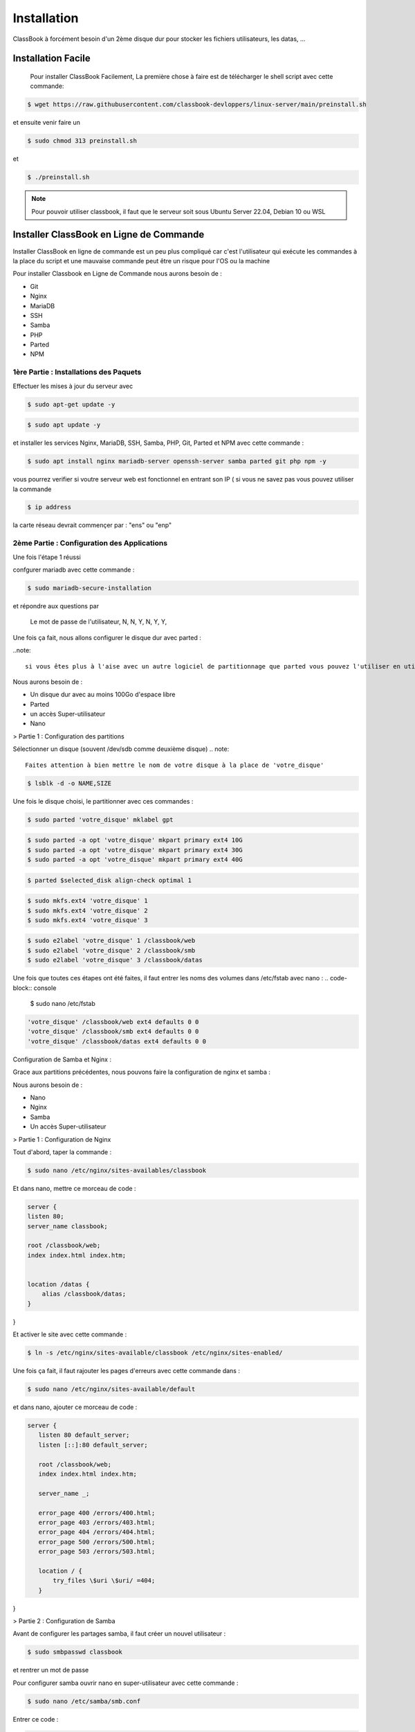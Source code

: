 =====
Installation
=====

ClassBook à forcément besoin d'un 2ème disque dur pour stocker les fichiers utilisateurs, les datas, ...

.. _installation:

Installation Facile
===================

 Pour installer ClassBook Facilement, La première chose à faire est de télécharger le shell script avec cette commande:

.. code-block:: console

   $ wget https://raw.githubusercontent.com/classbook-devloppers/linux-server/main/preinstall.sh


et ensuite venir faire un
  
.. code-block:: console
  
  $ sudo chmod 313 preinstall.sh
  
et 
  
.. code-block:: console
  
  $ ./preinstall.sh

.. note::

  Pour pouvoir utiliser classbook, il faut que le serveur soit sous Ubuntu Server 22.04, Debian 10 ou WSL

Installer ClassBook en Ligne de Commande
========================================
                                                                     
Installer ClassBook en ligne de commande est un peu plus compliqué car c'est l'utilisateur qui exécute les commandes à la place du script et une mauvaise commande peut être un risque pour l'OS ou la machine

Pour installer Classbook en Ligne de Commande nous aurons besoin de :

- Git
- Nginx
- MariaDB
- SSH
- Samba
- PHP
- Parted
- NPM

1ère Partie : Installations des Paquets
------------

Effectuer les mises à jour du serveur avec 
                                                                     
.. code-block:: console        

  $ sudo apt-get update -y

.. code-block:: console 
                                                                     
  $ sudo apt update -y

et installer les services Nginx, MariaDB, SSH, Samba, PHP, Git, Parted et NPM avec cette commande :
                                                                     
.. code-block:: console
                                                                     
 $ sudo apt install nginx mariadb-server openssh-server samba parted git php npm -y

vous pourrez verifier si voutre serveur web est fonctionnel en entrant son IP ( si vous ne savez pas vous pouvez utiliser la commande 

.. code-block:: console
 
 $ ip address

la carte réseau devrait commençer par : "ens" ou "enp"   
                                                                               
2ème Partie : Configuration des Applications
------------
Une fois l'étape 1 réussi
                                                                     
confgurer mariadb avec cette commande : 

.. code-block:: console

  $ sudo mariadb-secure-installation

                    
et répondre aux questions par 
  
    Le mot de passe de l'utilisateur,
    N,
    N,
    Y,
    N,
    Y,
    Y,

Une fois ça fait, nous allons configurer le disque dur avec parted :

..note:: 

    si vous êtes plus à l'aise avec un autre logiciel de partitionnage que parted vous pouvez l'utiliser en utilisant la même configuration des systemes de fichiers

Nous aurons besoin de :

- Un disque dur avec au moins 100Go d'espace libre
- Parted
- un accès Super-utilisateur
- Nano

> Partie 1 : Configuration des partitions 

Sélectionner un disque (souvent /dev/sdb comme deuxième disque)
.. note::
    Faites attention à bien mettre le nom de votre disque à la place de 'votre_disque'


.. code-block:: console

    $ lsblk -d -o NAME,SIZE 

Une fois le disque choisi, le partitionner avec ces commandes :

.. code-block:: console

   $ sudo parted 'votre_disque' mklabel gpt

.. code-block:: console

   $ sudo parted -a opt 'votre_disque' mkpart primary ext4 10G
   $ sudo parted -a opt 'votre_disque' mkpart primary ext4 30G
   $ sudo parted -a opt 'votre_disque' mkpart primary ext4 40G

.. code-block:: console
     
    $ parted $selected_disk align-check optimal 1

.. code-block:: console

   $ sudo mkfs.ext4 'votre_disque' 1
   $ sudo mkfs.ext4 'votre_disque' 2
   $ sudo mkfs.ext4 'votre_disque' 3

.. code-block:: console

    $ sudo e2label 'votre_disque' 1 /classbook/web
    $ sudo e2label 'votre_disque' 2 /classbook/smb
    $ sudo e2label 'votre_disque' 3 /classbook/datas

Une fois que toutes ces étapes ont été faites, il faut entrer les noms des volumes dans /etc/fstab avec nano :
.. code-block:: console

    $ sudo nano /etc/fstab

.. code-block:: console

    'votre_disque' /classbook/web ext4 defaults 0 0
    'votre_disque' /classbook/smb ext4 defaults 0 0
    'votre_disque' /classbook/datas ext4 defaults 0 0

Configuration de Samba et Nginx :

Grace aux partitions précédentes, nous pouvons faire la configuration de nginx et samba :

Nous aurons besoin de : 

- Nano
- Nginx
- Samba
- Un accès Super-utilisateur

> Partie 1 : Configuration de Nginx

Tout d'abord, taper la commande : 

.. code-block:: console

    $ sudo nano /etc/nginx/sites-availables/classbook 

Et dans nano, mettre ce morceau de code :

.. code-block:: 

    server {
    listen 80;
    server_name classbook;

    root /classbook/web;
    index index.html index.htm;


    location /datas {
        alias /classbook/datas;
    }
}

Et activer le site avec cette commande : 

.. code-block:: console

    $ ln -s /etc/nginx/sites-available/classbook /etc/nginx/sites-enabled/

Une fois ça fait, il faut rajouter les pages d'erreurs avec cette commande dans :

.. code-block:: console

 $ sudo nano /etc/nginx/sites-available/default

et dans nano, ajouter ce morceau de code : 

.. code-block::

 server {
    listen 80 default_server;
    listen [::]:80 default_server;

    root /classbook/web;
    index index.html index.htm;

    server_name _;

    error_page 400 /errors/400.html;
    error_page 403 /errors/403.html;
    error_page 404 /errors/404.html;
    error_page 500 /errors/500.html;
    error_page 503 /errors/503.html;

    location / {
        try_files \$uri \$uri/ =404;
    }
}

> Partie 2 : Configuration de Samba

Avant de configurer les partages samba, il faut créer un nouvel utilisateur : 

.. code-block:: console

    $ sudo smbpasswd classbook

et rentrer un mot de passe 

Pour configurer samba ouvrir nano en super-utilisateur avec cette commande : 

.. code-block:: console

    $ sudo nano /etc/samba/smb.conf

Entrer ce code : 

.. code-block::

    [datas]
    path = /classbook/datas
    valid users = @admin, classbook
    writable = yes
    guest ok = no
    create mode = 0770
    directory mode = 0770
    force group = admin

[shared]
    path = /classbook/smb
    valid users = @admin, classbook
    writable = yes
    guest ok = no
    create mode = 0770
    directory mode = 0770
    force group = admin

3ème Partie : Configuration de Classbook
------------

Pour pouvoir utiliser classbook, Il nous faut : 

- Le code source de classbook
- Un accès Super-utilisateur

> Étape 1 :

Pour avoir le code source dans le répertoire /classbook/web, il faut aller dans ce répertoire : 

.. code-block:: console

    $ cd /classbook/web

puis faire : 

.. code-block:: console

    $ git clone https://github.com/classbook-devloppers/source-code.git

Et installer les packages de NPM avec ces commandes :

.. code-block:: console

 $ npm install --global npm@latest

.. code-block:: console

 $ npm install --global gulp-cli

3ème Partie : Post-Installation
------------

pour la Post-Installation, redémarrer tout les services, enlever les fichier inutiles et effacer le cache :

.. code-block:: console 

    $ sudo apt autoremove -y

.. code-block:: console 

    sudo nginx -s reload && sudo systemctl restart mariadb &&  sudo systemctl restart smbd && sudo systemctl restart nginx

Une fois ces commandes éxécutés, redémarrer le serveur ( de préference ) avec la commande :

.. code--block:: console

    $ sudo reboot 

FIN : 
------------

Voilà, vous avez réussi à installer classbook sur votre serveur
